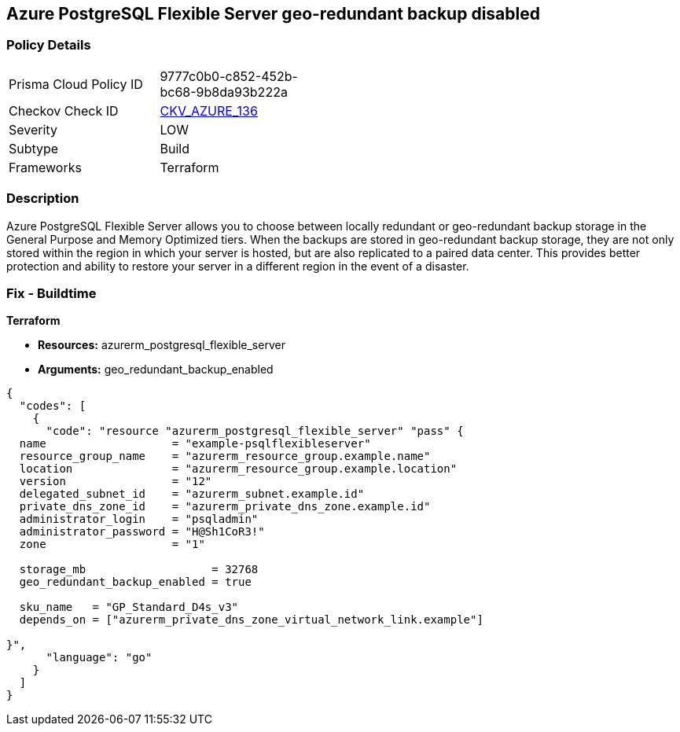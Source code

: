 == Azure PostgreSQL Flexible Server geo-redundant backup disabled


=== Policy Details 

[width=45%]
[cols="1,1"]
|=== 
|Prisma Cloud Policy ID 
| 9777c0b0-c852-452b-bc68-9b8da93b222a

|Checkov Check ID 
| https://github.com/bridgecrewio/checkov/tree/master/checkov/terraform/checks/resource/azure/PostgreSQLFlexiServerGeoBackupEnabled.py[CKV_AZURE_136]

|Severity
|LOW

|Subtype
|Build
//,Run

|Frameworks
|Terraform

|=== 



=== Description 


Azure PostgreSQL Flexible Server allows you to choose between locally redundant or geo-redundant backup storage in the General Purpose and Memory Optimized tiers.
When the backups are stored in geo-redundant backup storage, they are not only stored within the region in which your server is hosted, but are also replicated to a paired data center.
This provides better protection and ability to restore your server in a different region in the event of a disaster.
////
=== Fix - Runtime
TBA
////
=== Fix - Buildtime


*Terraform* 


* *Resources:* azurerm_postgresql_flexible_server
* *Arguments:* geo_redundant_backup_enabled


[source,go]
----
{
  "codes": [
    {
      "code": "resource "azurerm_postgresql_flexible_server" "pass" {
  name                   = "example-psqlflexibleserver"
  resource_group_name    = "azurerm_resource_group.example.name"
  location               = "azurerm_resource_group.example.location"
  version                = "12"
  delegated_subnet_id    = "azurerm_subnet.example.id"
  private_dns_zone_id    = "azurerm_private_dns_zone.example.id"
  administrator_login    = "psqladmin"
  administrator_password = "H@Sh1CoR3!"
  zone                   = "1"

  storage_mb                   = 32768
  geo_redundant_backup_enabled = true

  sku_name   = "GP_Standard_D4s_v3"
  depends_on = ["azurerm_private_dns_zone_virtual_network_link.example"]

}",
      "language": "go"
    }
  ]
}
----

